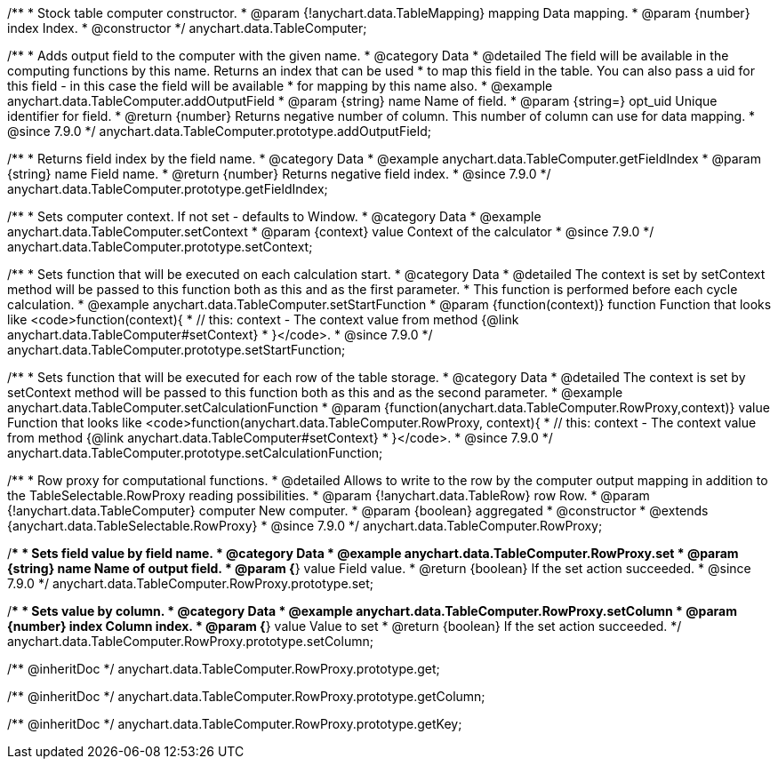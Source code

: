 /**
 * Stock table computer constructor.
 * @param {!anychart.data.TableMapping} mapping Data mapping.
 * @param {number} index Index.
 * @constructor
 */
anychart.data.TableComputer;


//----------------------------------------------------------------------------------------------------------------------
//
//  anychart.data.TableComputer.prototype.addOutputField
//
//----------------------------------------------------------------------------------------------------------------------

/**
 * Adds output field to the computer with the given name.
 * @category Data
 * @detailed The field will be available in the computing functions by this name. Returns an index that can be used
 * to map this field in the table. You can also pass a uid for this field - in this case the field will be available
 * for mapping by this name also.
 * @example anychart.data.TableComputer.addOutputField
 * @param {string} name Name of field.
 * @param {string=} opt_uid Unique identifier for field.
 * @return {number} Returns negative number of column. This number of column can use for data mapping.
 * @since 7.9.0
 */
anychart.data.TableComputer.prototype.addOutputField;


//----------------------------------------------------------------------------------------------------------------------
//
//  anychart.data.TableComputer.prototype.getFieldIndex
//
//----------------------------------------------------------------------------------------------------------------------

/**
 * Returns field index by the field name.
 * @category Data
 * @example anychart.data.TableComputer.getFieldIndex
 * @param {string} name Field name.
 * @return {number} Returns negative field index.
 * @since 7.9.0
 */
anychart.data.TableComputer.prototype.getFieldIndex;


//----------------------------------------------------------------------------------------------------------------------
//
//  anychart.data.TableComputer.prototype.setContext
//
//----------------------------------------------------------------------------------------------------------------------

/**
 * Sets computer context. If not set - defaults to Window.
 * @category Data
 * @example anychart.data.TableComputer.setContext
 * @param {context} value Context of the calculator
 * @since 7.9.0
 */
anychart.data.TableComputer.prototype.setContext;


//----------------------------------------------------------------------------------------------------------------------
//
//  anychart.data.TableComputer.prototype.setStartFunction
//
//----------------------------------------------------------------------------------------------------------------------

/**
 * Sets function that will be executed on each calculation start.
 * @category Data
 * @detailed The context is set by setContext method will be passed to this function both as this and as the first parameter.
 * This function is performed before each cycle calculation.
 * @example anychart.data.TableComputer.setStartFunction
 * @param {function(context)} function Function that looks like <code>function(context){
 *    // this: context - The context value from method {@link anychart.data.TableComputer#setContext}
 * }</code>.
 * @since 7.9.0
 */
anychart.data.TableComputer.prototype.setStartFunction;


//----------------------------------------------------------------------------------------------------------------------
//
//  anychart.data.TableComputer.prototype.setCalculationFunction
//
//----------------------------------------------------------------------------------------------------------------------

/**
 * Sets function that will be executed for each row of the table storage.
 * @category Data
 * @detailed The context is set by setContext method will be passed to this function both as this and as the second parameter.
 * @example anychart.data.TableComputer.setCalculationFunction
 * @param {function(anychart.data.TableComputer.RowProxy,context)} value Function that looks like <code>function(anychart.data.TableComputer.RowProxy, context){
 *    // this: context - The context value from method {@link anychart.data.TableComputer#setContext}
 * }</code>.
 * @since 7.9.0
 */
anychart.data.TableComputer.prototype.setCalculationFunction;


//----------------------------------------------------------------------------------------------------------------------
//
//  anychart.data.TableComputer.RowProxy
//
//----------------------------------------------------------------------------------------------------------------------

/**
 * Row proxy for computational functions.
 * @detailed Allows to write to the row by the computer output mapping in addition to the TableSelectable.RowProxy reading possibilities.
 * @param {!anychart.data.TableRow} row Row.
 * @param {!anychart.data.TableComputer} computer New computer.
 * @param {boolean} aggregated
 * @constructor
 * @extends {anychart.data.TableSelectable.RowProxy}
 * @since 7.9.0
 */
anychart.data.TableComputer.RowProxy;


//----------------------------------------------------------------------------------------------------------------------
//
//  anychart.data.TableComputer.RowProxy.prototype.set
//
//----------------------------------------------------------------------------------------------------------------------

/**
 * Sets field value by field name.
 * @category Data
 * @example anychart.data.TableComputer.RowProxy.set
 * @param {string} name Name of output field.
 * @param {*} value Field value.
 * @return {boolean} If the set action succeeded.
 * @since 7.9.0
 */
anychart.data.TableComputer.RowProxy.prototype.set;


//----------------------------------------------------------------------------------------------------------------------
//
//  anychart.data.TableComputer.RowProxy.prototype.setColumn
//
//----------------------------------------------------------------------------------------------------------------------

/**
 * Sets value by column.
 * @category Data
 * @example anychart.data.TableComputer.RowProxy.setColumn
 * @param {number} index Column index.
 * @param {*} value Value to set
 * @return {boolean} If the set action succeeded.
 */
anychart.data.TableComputer.RowProxy.prototype.setColumn;

/** @inheritDoc */
anychart.data.TableComputer.RowProxy.prototype.get;

/** @inheritDoc */
anychart.data.TableComputer.RowProxy.prototype.getColumn;

/** @inheritDoc */
anychart.data.TableComputer.RowProxy.prototype.getKey;

